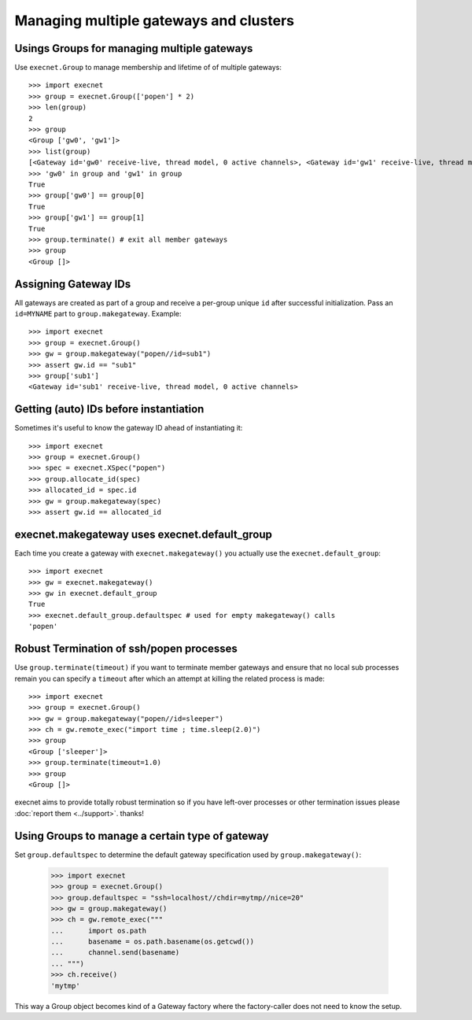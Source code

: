 Managing multiple gateways and clusters
==================================================

Usings Groups for managing multiple gateways
------------------------------------------------------

Use ``execnet.Group`` to manage membership and lifetime of
of multiple gateways::

    >>> import execnet
    >>> group = execnet.Group(['popen'] * 2)
    >>> len(group)
    2
    >>> group
    <Group ['gw0', 'gw1']>
    >>> list(group)
    [<Gateway id='gw0' receive-live, thread model, 0 active channels>, <Gateway id='gw1' receive-live, thread model, 0 active channels>]
    >>> 'gw0' in group and 'gw1' in group
    True
    >>> group['gw0'] == group[0]
    True
    >>> group['gw1'] == group[1]
    True
    >>> group.terminate() # exit all member gateways
    >>> group
    <Group []>

Assigning Gateway IDs
------------------------------------------------------

All gateways are created as part of a group and receive
a per-group unique ``id`` after successful initialization.
Pass an ``id=MYNAME`` part to ``group.makegateway``. Example::

    >>> import execnet
    >>> group = execnet.Group()
    >>> gw = group.makegateway("popen//id=sub1")
    >>> assert gw.id == "sub1"
    >>> group['sub1']
    <Gateway id='sub1' receive-live, thread model, 0 active channels>

Getting (auto) IDs before instantiation
------------------------------------------------------

Sometimes it's useful to know the gateway ID ahead
of instantiating it::

    >>> import execnet
    >>> group = execnet.Group()
    >>> spec = execnet.XSpec("popen")
    >>> group.allocate_id(spec)
    >>> allocated_id = spec.id
    >>> gw = group.makegateway(spec)
    >>> assert gw.id == allocated_id

execnet.makegateway uses execnet.default_group
------------------------------------------------------

Each time you create a gateway with ``execnet.makegateway()``
you actually use the ``execnet.default_group``::

    >>> import execnet
    >>> gw = execnet.makegateway()
    >>> gw in execnet.default_group
    True
    >>> execnet.default_group.defaultspec # used for empty makegateway() calls
    'popen'

Robust Termination of ssh/popen processes
-----------------------------------------------

Use ``group.terminate(timeout)`` if you want to terminate
member gateways and ensure that no local sub processes remain
you can specify a ``timeout`` after which an attempt at killing
the related process is made::

    >>> import execnet
    >>> group = execnet.Group()
    >>> gw = group.makegateway("popen//id=sleeper")
    >>> ch = gw.remote_exec("import time ; time.sleep(2.0)")
    >>> group
    <Group ['sleeper']>
    >>> group.terminate(timeout=1.0)
    >>> group
    <Group []>

execnet aims to provide totally robust termination so if
you have left-over processes or other termination issues
please :doc:`report them <../support>`.  thanks!


Using Groups to manage a certain type of gateway
------------------------------------------------------

Set ``group.defaultspec`` to determine the default gateway
specification used by ``group.makegateway()``:

    >>> import execnet
    >>> group = execnet.Group()
    >>> group.defaultspec = "ssh=localhost//chdir=mytmp//nice=20"
    >>> gw = group.makegateway()
    >>> ch = gw.remote_exec("""
    ...      import os.path
    ...      basename = os.path.basename(os.getcwd())
    ...      channel.send(basename)
    ... """)
    >>> ch.receive()
    'mytmp'

This way a Group object becomes kind of a Gateway factory where
the factory-caller does not need to know the setup.
